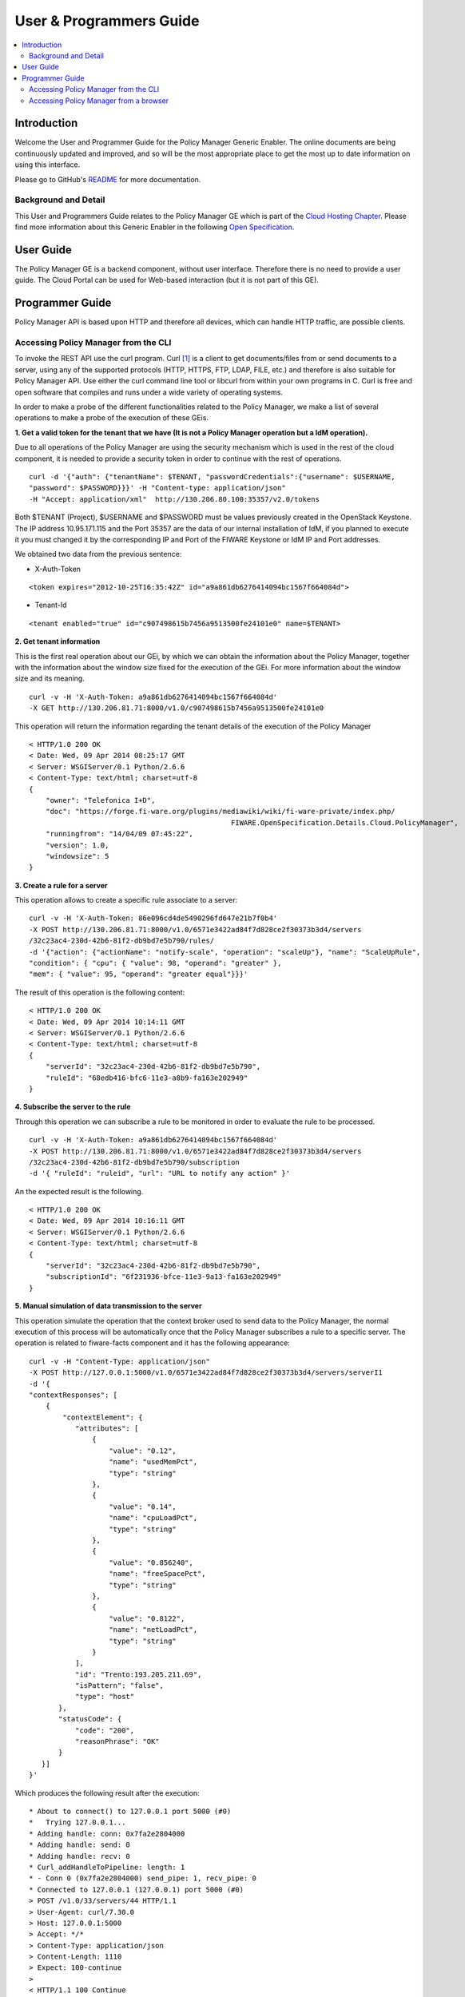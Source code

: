 User & Programmers Guide
________________________

.. contents:: :local:

Introduction
============

Welcome the User and Programmer Guide for the Policy Manager Generic
Enabler. The online documents are being continuously updated and
improved, and so will be the most appropriate place to get the most up
to date information on using this interface.

Please go to GitHub's `README <https://github.com/telefonicaid/fiware-cloto/blob/master/README.rst>`_ for more
documentation.

Background and Detail
---------------------

This User and Programmers Guide relates to the Policy Manager GE which
is part of the `Cloud Hosting Chapter`_. Please find more information
about this Generic Enabler in the following `Open Specification`_.

User Guide
==========

The Policy Manager GE is a backend component, without user interface.
Therefore there is no need to provide a user guide. The Cloud Portal can
be used for Web-based interaction (but it is not part of this GE).

Programmer Guide
================

Policy Manager API is based upon HTTP and therefore all devices, which
can handle HTTP traffic, are possible clients.

Accessing Policy Manager from the CLI
-------------------------------------

To invoke the REST API use the curl program. Curl `[1] <http://curl.haxx.se/>`_
is a client to get documents/files from or send documents to a server, using any
of the supported protocols (HTTP, HTTPS, FTP, LDAP, FILE, etc.) and therefore is
also suitable for Policy Manager API. Use either the curl command line tool or
libcurl from within your own programs in C. Curl is free and open software
that compiles and runs under a wide variety of operating systems.

In order to make a probe of the different functionalities related to the
Policy Manager, we make a list of several operations to make a probe of
the execution of these GEis.

**1. Get a valid token for the tenant that we have (It is not a Policy
Manager operation but a IdM operation).**

Due to all operations of the Policy Manager are using the security
mechanism which is used in the rest of the cloud component, it is needed
to provide a security token in order to continue with the rest of
operations.

::

    curl -d '{"auth": {"tenantName": $TENANT, "passwordCredentials":{"username": $USERNAME,
    "password": $PASSWORD}}}' -H "Content-type: application/json"
    -H "Accept: application/xml"  http://130.206.80.100:35357/v2.0/tokens

Both $TENANT (Project), $USERNAME and $PASSWORD must be values
previously created in the OpenStack Keystone. The IP address
10.95.171.115 and the Port 35357 are the data of our internal
installation of IdM, if you planned to execute it you must changed it by
the corresponding IP and Port of the FIWARE Keystone or IdM IP and Port
addresses.

We obtained two data from the previous sentence:

-  X-Auth-Token

::

    <token expires="2012-10-25T16:35:42Z" id="a9a861db6276414094bc1567f664084d">

-  Tenant-Id

::

    <tenant enabled="true" id="c907498615b7456a9513500fe24101e0" name=$TENANT>

**2. Get tenant information**

This is the first real operation about our GEi, by which we can obtain
the information about the Policy Manager, together with the information
about the window size fixed for the execution of the GEi. For more
information about the window size and its meaning.

::

    curl -v -H 'X-Auth-Token: a9a861db6276414094bc1567f664084d'
    -X GET http://130.206.81.71:8000/v1.0/c907498615b7456a9513500fe24101e0

This operation will return the information regarding the tenant details
of the execution of the Policy Manager

::

    < HTTP/1.0 200 OK
    < Date: Wed, 09 Apr 2014 08:25:17 GMT
    < Server: WSGIServer/0.1 Python/2.6.6
    < Content-Type: text/html; charset=utf-8
    {
        "owner": "Telefonica I+D", 
        "doc": "https://forge.fi-ware.org/plugins/mediawiki/wiki/fi-ware-private/index.php/
                                                    FIWARE.OpenSpecification.Details.Cloud.PolicyManager",
        "runningfrom": "14/04/09 07:45:22", 
        "version": 1.0, 
        "windowsize": 5
    }

**3. Create a rule for a server**

This operation allows to create a specific rule associate to a server:

::

    curl -v -H 'X-Auth-Token: 86e096cd4de5490296fd647e21b7f0b4'
    -X POST http://130.206.81.71:8000/v1.0/6571e3422ad84f7d828ce2f30373b3d4/servers
    /32c23ac4-230d-42b6-81f2-db9bd7e5b790/rules/
    -d '{"action": {"actionName": "notify-scale", "operation": "scaleUp"}, "name": "ScaleUpRule",
    "condition": { "cpu": { "value": 98, "operand": "greater" },
    "mem": { "value": 95, "operand": "greater equal"}}}'

The result of this operation is the following content:

::

    < HTTP/1.0 200 OK
    < Date: Wed, 09 Apr 2014 10:14:11 GMT
    < Server: WSGIServer/0.1 Python/2.6.6
    < Content-Type: text/html; charset=utf-8
    {
        "serverId": "32c23ac4-230d-42b6-81f2-db9bd7e5b790", 
        "ruleId": "68edb416-bfc6-11e3-a8b9-fa163e202949"
    }

**4. Subscribe the server to the rule**

Through this operation we can subscribe a rule to be monitored in order
to evaluate the rule to be processed.

::

    curl -v -H 'X-Auth-Token: a9a861db6276414094bc1567f664084d'
    -X POST http://130.206.81.71:8000/v1.0/6571e3422ad84f7d828ce2f30373b3d4/servers
    /32c23ac4-230d-42b6-81f2-db9bd7e5b790/subscription
    -d '{ "ruleId": "ruleid", "url": "URL to notify any action" }'

An the expected result is the following.

::

    < HTTP/1.0 200 OK
    < Date: Wed, 09 Apr 2014 10:16:11 GMT
    < Server: WSGIServer/0.1 Python/2.6.6
    < Content-Type: text/html; charset=utf-8
    {
        "serverId": "32c23ac4-230d-42b6-81f2-db9bd7e5b790", 
        "subscriptionId": "6f231936-bfce-11e3-9a13-fa163e202949"
    }

**5. Manual simulation of data transmission to the server**

This operation simulate the operation that the context broker used to
send data to the Policy Manager, the normal execution of this process
will be automatically once that the Policy Manager subscribes a rule to
a specific server. The operation is related to fiware-facts component and
it has the following appearance:

::

    curl -v -H "Content-Type: application/json"
    -X POST http://127.0.0.1:5000/v1.0/6571e3422ad84f7d828ce2f30373b3d4/servers/serverI1
    -d '{
    "contextResponses": [
        {
            "contextElement": {
               "attributes": [
                   {
                       "value": "0.12",
                       "name": "usedMemPct",
                       "type": "string"
                   },
                   {
                       "value": "0.14",
                       "name": "cpuLoadPct",
                       "type": "string"
                   },
                   {
                       "value": "0.856240",
                       "name": "freeSpacePct",
                       "type": "string"
                   },
                   {
                       "value": "0.8122",
                       "name": "netLoadPct",
                       "type": "string"
                   }
               ],
               "id": "Trento:193.205.211.69",
               "isPattern": "false",
               "type": "host"
           },
           "statusCode": {
               "code": "200",
               "reasonPhrase": "OK"
           }
       }]
    }'

Which produces the following result after the execution:

::

    * About to connect() to 127.0.0.1 port 5000 (#0)
    *   Trying 127.0.0.1...
    * Adding handle: conn: 0x7fa2e2804000
    * Adding handle: send: 0
    * Adding handle: recv: 0
    * Curl_addHandleToPipeline: length: 1
    * - Conn 0 (0x7fa2e2804000) send_pipe: 1, recv_pipe: 0
    * Connected to 127.0.0.1 (127.0.0.1) port 5000 (#0)
    > POST /v1.0/33/servers/44 HTTP/1.1
    > User-Agent: curl/7.30.0
    > Host: 127.0.0.1:5000
    > Accept: */*
    > Content-Type: application/json
    > Content-Length: 1110
    > Expect: 100-continue
    > 
    < HTTP/1.1 100 Continue
    < HTTP/1.1 200 OK
    < Content-Type: text/html; charset=utf-8
    < Content-Length: 0
    < Date: Wed, 09 Apr 2014 00:11:49 GMT
    < 
    * Connection #0 to host 127.0.0.1 left intact

**6. Unsubscribe the previous rule**

In order to stop the process to evaluate rules, it is needed to
unsubscribe the activated rule. We can do it with the following
operation:

::

    curl -v -H 'X-Auth-Token: a9a861db6276414094bc1567f664084d'
    -X DELETE http://130.206.81.71:8000/v1.0/6571e3422ad84f7d828ce2f30373b3d4/servers
    /serverI1/subscription/SubscriptionId

::

    < HTTP/1.0 200 OK
    < Date: Wed, 09 Apr 2014 10:16:59 GMT
    < Server: WSGIServer/0.1 Python/2.6.6
    < Content-Type: text/html; charset=utf-8

	
Accessing Policy Manager from a browser
---------------------------------------

To send HTTP requests to Policy Manager using a browser, you may use:

- Chrome browser `[2] <http://www.google.es/chrome?platform=linux&hl=en-GB>`_
  with the Simple REST Client plugin `[3]
  <https://chrome.google.com/webstore/detail/fhjcajmcbmldlhcimfajhfbgofnpcjmb>`_
- Firefox RESTClient add-on `[4]
  <https://addons.mozilla.org/en-US/firefox/addon/restclient/>`_.


.. REFERENCES

.. _Cloud Hosting Chapter: https://forge.fiware.org/plugins/mediawiki/wiki/fiware/index.php/Cloud_Hosting_Architecture
.. _Open Specification: https://forge.fiware.org/plugins/mediawiki/wiki/fiware/index.php/FIWARE.OpenSpecification.Cloud.PolicyManager

